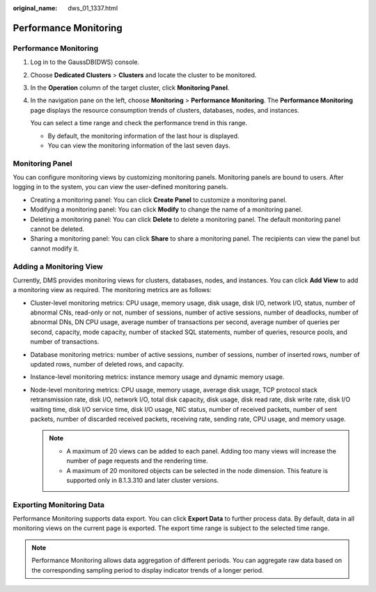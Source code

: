 :original_name: dws_01_1337.html

.. _dws_01_1337:

Performance Monitoring
======================


Performance Monitoring
----------------------

#. Log in to the GaussDB(DWS) console.

#. Choose **Dedicated Clusters** > **Clusters** and locate the cluster to be monitored.

#. In the **Operation** column of the target cluster, click **Monitoring Panel**.

#. In the navigation pane on the left, choose **Monitoring** > **Performance Monitoring**. The **Performance Monitoring** page displays the resource consumption trends of clusters, databases, nodes, and instances.

   You can select a time range and check the performance trend in this range.

   -  By default, the monitoring information of the last hour is displayed.
   -  You can view the monitoring information of the last seven days.

Monitoring Panel
----------------

You can configure monitoring views by customizing monitoring panels. Monitoring panels are bound to users. After logging in to the system, you can view the user-defined monitoring panels.

-  Creating a monitoring panel: You can click **Create Panel** to customize a monitoring panel.
-  Modifying a monitoring panel: You can click **Modify** to change the name of a monitoring panel.
-  Deleting a monitoring panel: You can click **Delete** to delete a monitoring panel. The default monitoring panel cannot be deleted.
-  Sharing a monitoring panel: You can click **Share** to share a monitoring panel. The recipients can view the panel but cannot modify it.

Adding a Monitoring View
------------------------

Currently, DMS provides monitoring views for clusters, databases, nodes, and instances. You can click **Add View** to add a monitoring view as required. The monitoring metrics are as follows:

-  Cluster-level monitoring metrics: CPU usage, memory usage, disk usage, disk I/O, network I/O, status, number of abnormal CNs, read-only or not, number of sessions, number of active sessions, number of deadlocks, number of abnormal DNs, DN CPU usage, average number of transactions per second, average number of queries per second, capacity, mode capacity, number of stacked SQL statements, number of queries, resource pools, and number of transactions.

-  Database monitoring metrics: number of active sessions, number of sessions, number of inserted rows, number of updated rows, number of deleted rows, and capacity.

-  Instance-level monitoring metrics: instance memory usage and dynamic memory usage.

-  Node-level monitoring metrics: CPU usage, memory usage, average disk usage, TCP protocol stack retransmission rate, disk I/O, network I/O, total disk capacity, disk usage, disk read rate, disk write rate, disk I/O waiting time, disk I/O service time, disk I/O usage, NIC status, number of received packets, number of sent packets, number of discarded received packets, receiving rate, sending rate, CPU usage, and memory usage.

   .. note::

      -  A maximum of 20 views can be added to each panel. Adding too many views will increase the number of page requests and the rendering time.
      -  A maximum of 20 monitored objects can be selected in the node dimension. This feature is supported only in 8.1.3.310 and later cluster versions.

Exporting Monitoring Data
-------------------------

Performance Monitoring supports data export. You can click **Export Data** to further process data. By default, data in all monitoring views on the current page is exported. The export time range is subject to the selected time range.

.. note::

   Performance Monitoring allows data aggregation of different periods. You can aggregate raw data based on the corresponding sampling period to display indicator trends of a longer period.
